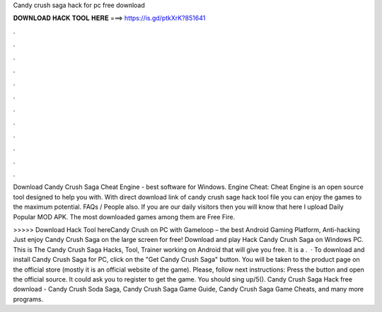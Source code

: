 Candy crush saga hack for pc free download



𝐃𝐎𝐖𝐍𝐋𝐎𝐀𝐃 𝐇𝐀𝐂𝐊 𝐓𝐎𝐎𝐋 𝐇𝐄𝐑𝐄 ===> https://is.gd/ptkXrK?851641



.



.



.



.



.



.



.



.



.



.



.



.

Download Candy Crush Saga Cheat Engine - best software for Windows. Engine Cheat: Cheat Engine is an open source tool designed to help you with. With direct download link of candy crush sage hack tool  file you can enjoy the games to the maximum potential. FAQs / People also. If you are our daily visitors then you will know that here I upload Daily Popular MOD APK. The most downloaded games among them are Free Fire.

>>>>> Download Hack Tool hereCandy Crush on PC with Gameloop – the best Android Gaming Platform, Anti-hacking Just enjoy Candy Crush Saga on the large screen for free! Download and play Hack Candy Crush Saga on Windows PC. This is The Candy Crush Saga Hacks, Tool, Trainer working on Android that will give you free. It is a .  · To download and install Candy Crush Saga for PC, click on the "Get Candy Crush Saga" button. You will be taken to the product page on the official store (mostly it is an official website of the game). Please, follow next instructions: Press the button and open the official source. It could ask you to register to get the game. You should sing up/5(). Candy Crush Saga Hack free download - Candy Crush Soda Saga, Candy Crush Saga Game Guide, Candy Crush Saga Game Cheats, and many more programs.
